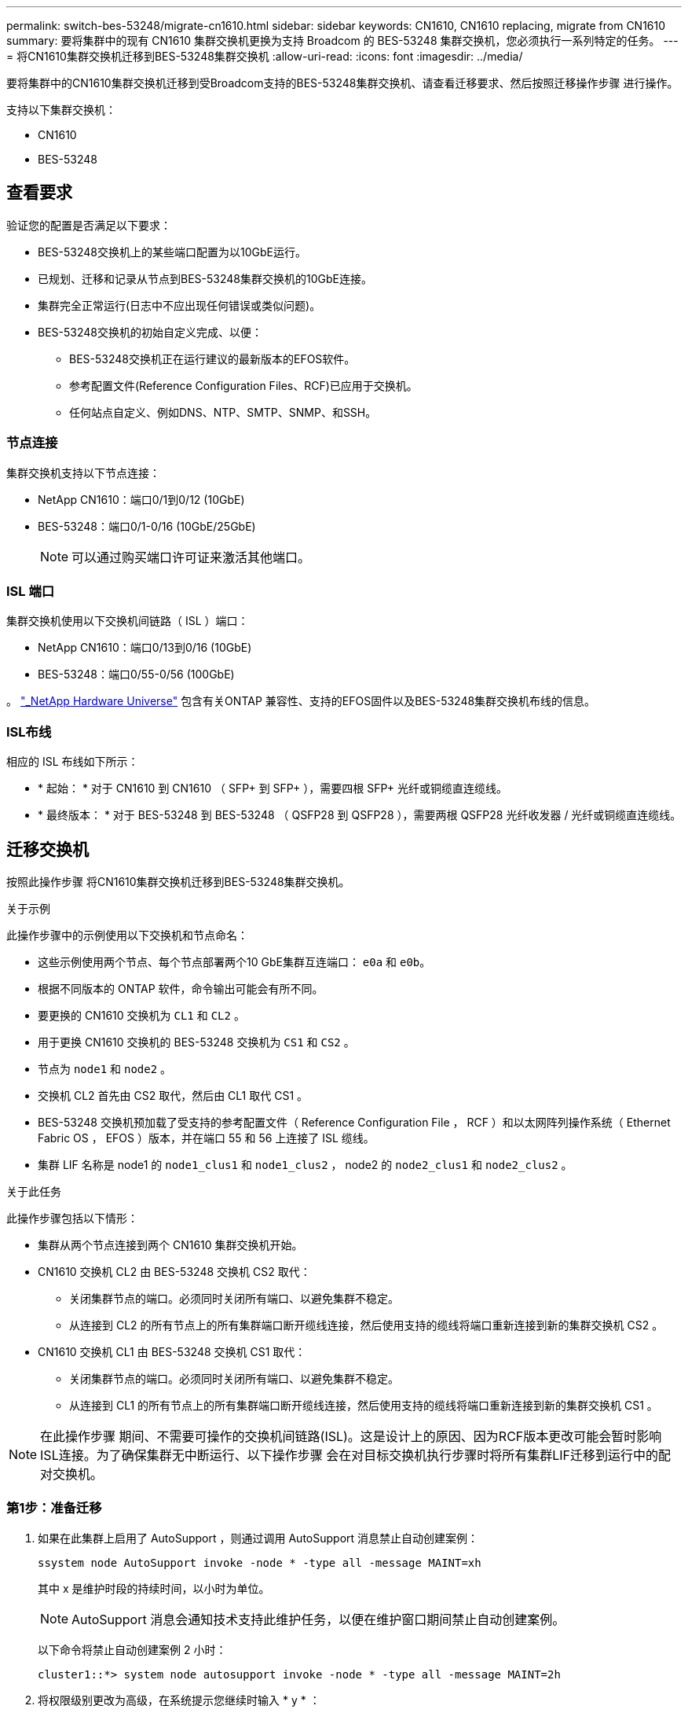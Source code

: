 ---
permalink: switch-bes-53248/migrate-cn1610.html 
sidebar: sidebar 
keywords: CN1610, CN1610 replacing, migrate from CN1610 
summary: 要将集群中的现有 CN1610 集群交换机更换为支持 Broadcom 的 BES-53248 集群交换机，您必须执行一系列特定的任务。 
---
= 将CN1610集群交换机迁移到BES-53248集群交换机
:allow-uri-read: 
:icons: font
:imagesdir: ../media/


[role="lead"]
要将集群中的CN1610集群交换机迁移到受Broadcom支持的BES-53248集群交换机、请查看迁移要求、然后按照迁移操作步骤 进行操作。

支持以下集群交换机：

* CN1610
* BES-53248




== 查看要求

验证您的配置是否满足以下要求：

* BES-53248交换机上的某些端口配置为以10GbE运行。
* 已规划、迁移和记录从节点到BES-53248集群交换机的10GbE连接。
* 集群完全正常运行(日志中不应出现任何错误或类似问题)。
* BES-53248交换机的初始自定义完成、以便：
+
** BES-53248交换机正在运行建议的最新版本的EFOS软件。
** 参考配置文件(Reference Configuration Files、RCF)已应用于交换机。
** 任何站点自定义、例如DNS、NTP、SMTP、SNMP、和SSH。






=== 节点连接

集群交换机支持以下节点连接：

* NetApp CN1610：端口0/1到0/12 (10GbE)
* BES-53248：端口0/1-0/16 (10GbE/25GbE)
+

NOTE: 可以通过购买端口许可证来激活其他端口。





=== ISL 端口

集群交换机使用以下交换机间链路（ ISL ）端口：

* NetApp CN1610：端口0/13到0/16 (10GbE)
* BES-53248：端口0/55-0/56 (100GbE)


。 https://hwu.netapp.com/Home/Index["_NetApp Hardware Universe"^] 包含有关ONTAP 兼容性、支持的EFOS固件以及BES-53248集群交换机布线的信息。



=== ISL布线

相应的 ISL 布线如下所示：

* * 起始： * 对于 CN1610 到 CN1610 （ SFP+ 到 SFP+ ），需要四根 SFP+ 光纤或铜缆直连缆线。
* * 最终版本： * 对于 BES-53248 到 BES-53248 （ QSFP28 到 QSFP28 ），需要两根 QSFP28 光纤收发器 / 光纤或铜缆直连缆线。




== 迁移交换机

按照此操作步骤 将CN1610集群交换机迁移到BES-53248集群交换机。

.关于示例
此操作步骤中的示例使用以下交换机和节点命名：

* 这些示例使用两个节点、每个节点部署两个10 GbE集群互连端口： `e0a` 和 `e0b`。
* 根据不同版本的 ONTAP 软件，命令输出可能会有所不同。
* 要更换的 CN1610 交换机为 `CL1` 和 `CL2` 。
* 用于更换 CN1610 交换机的 BES-53248 交换机为 `CS1` 和 `CS2` 。
* 节点为 `node1` 和 `node2` 。
* 交换机 CL2 首先由 CS2 取代，然后由 CL1 取代 CS1 。
* BES-53248 交换机预加载了受支持的参考配置文件（ Reference Configuration File ， RCF ）和以太网阵列操作系统（ Ethernet Fabric OS ， EFOS ）版本，并在端口 55 和 56 上连接了 ISL 缆线。
* 集群 LIF 名称是 node1 的 `node1_clus1` 和 `node1_clus2` ， node2 的 `node2_clus1` 和 `node2_clus2` 。


.关于此任务
此操作步骤包括以下情形：

* 集群从两个节点连接到两个 CN1610 集群交换机开始。
* CN1610 交换机 CL2 由 BES-53248 交换机 CS2 取代：
+
** 关闭集群节点的端口。必须同时关闭所有端口、以避免集群不稳定。
** 从连接到 CL2 的所有节点上的所有集群端口断开缆线连接，然后使用支持的缆线将端口重新连接到新的集群交换机 CS2 。


* CN1610 交换机 CL1 由 BES-53248 交换机 CS1 取代：
+
** 关闭集群节点的端口。必须同时关闭所有端口、以避免集群不稳定。
** 从连接到 CL1 的所有节点上的所有集群端口断开缆线连接，然后使用支持的缆线将端口重新连接到新的集群交换机 CS1 。





NOTE: 在此操作步骤 期间、不需要可操作的交换机间链路(ISL)。这是设计上的原因、因为RCF版本更改可能会暂时影响ISL连接。为了确保集群无中断运行、以下操作步骤 会在对目标交换机执行步骤时将所有集群LIF迁移到运行中的配对交换机。



=== 第1步：准备迁移

. 如果在此集群上启用了 AutoSupport ，则通过调用 AutoSupport 消息禁止自动创建案例：
+
`ssystem node AutoSupport invoke -node * -type all -message MAINT=xh`

+
其中 x 是维护时段的持续时间，以小时为单位。

+

NOTE: AutoSupport 消息会通知技术支持此维护任务，以便在维护窗口期间禁止自动创建案例。

+
以下命令将禁止自动创建案例 2 小时：

+
[listing]
----
cluster1::*> system node autosupport invoke -node * -type all -message MAINT=2h
----
. 将权限级别更改为高级，在系统提示您继续时输入 * y * ：
+
`set -privilege advanced`

+
此时将显示高级提示符（ * > ）。





=== 第2步：配置端口和布线

. 在新交换机上、确认交换机CS1和CS2之间的ISL已布线且运行状况良好：
+
`s如何使用端口通道`

+
.显示示例
[%collapsible]
====
以下示例显示交换机CS1上的ISL端口为*上*：

[listing, subs="+quotes"]
----
(cs1)# *show port-channel 1/1*
Local Interface................................ 1/1
Channel Name................................... Cluster-ISL
Link State..................................... Up
Admin Mode..................................... Enabled
Type........................................... Dynamic
Port channel Min-links......................... 1
Load Balance Option............................ 7
(Enhanced hashing mode)

Mbr    Device/       Port       Port
Ports  Timeout       Speed      Active
------ ------------- ---------  -------
0/55   actor/long    100G Full  True
       partner/long
0/56   actor/long    100G Full  True
       partner/long
(cs1) #
----
以下示例显示交换机CS2上的ISL端口为*上*：

[listing, subs="+quotes"]
----
(cs2)# *show port-channel 1/1*
Local Interface................................ 1/1
Channel Name................................... Cluster-ISL
Link State..................................... Up
Admin Mode..................................... Enabled
Type........................................... Dynamic
Port channel Min-links......................... 1
Load Balance Option............................ 7
(Enhanced hashing mode)

Mbr    Device/       Port       Port
Ports  Timeout       Speed      Active
------ ------------- ---------  -------
0/55   actor/long    100G Full  True
       partner/long
0/56   actor/long    100G Full  True
       partner/long
----
====
. 显示连接到现有集群交换机的每个节点上的集群端口：
+
`network device-discovery show -protocol cdp`

+
.显示示例
[%collapsible]
====
以下示例显示了在每个节点中为每个集群互连交换机配置了多少个集群互连接口：

[listing, subs="+quotes"]
----
cluster1::*> *network device-discovery show -protocol cdp*
Node/       Local  Discovered
Protocol    Port   Device (LLDP: ChassisID)  Interface         Platform
----------- ------ ------------------------- ----------------  ----------------
node2      /cdp
            e0a    CL1                       0/2               CN1610
            e0b    CL2                       0/2               CN1610
node1      /cdp
            e0a    CL1                       0/1               CN1610
            e0b    CL2                       0/1               CN1610
----
====
. 确定每个集群接口的管理或运行状态。
+
.. 验证所有集群端口是否均为 `up` 使用 `healthy` 状态：
+
`network port show -ipspace cluster`

+
.显示示例
[%collapsible]
====
[listing, subs="+quotes"]
----
cluster1::*> *network port show -ipspace Cluster*

Node: node1
                                                                       Ignore
                                                  Speed(Mbps) Health   Health
Port      IPspace      Broadcast Domain Link MTU  Admin/Oper  Status   Status
--------- ------------ ---------------- ---- ---- ----------- -------- ------
e0a       Cluster      Cluster          up   9000  auto/10000 healthy  false
e0b       Cluster      Cluster          up   9000  auto/10000 healthy  false

Node: node2
                                                                       Ignore
                                                  Speed(Mbps) Health   Health
Port      IPspace      Broadcast Domain Link MTU  Admin/Oper  Status   Status
--------- ------------ ---------------- ---- ---- ----------- -------- ------
e0a       Cluster      Cluster          up   9000  auto/10000 healthy  false
e0b       Cluster      Cluster          up   9000  auto/10000 healthy  false
----
====
.. 验证所有集群接口(LIF)是否位于其主端口上：
+
`network interface show -vserver cluster`

+
.显示示例
[%collapsible]
====
[listing, subs="+quotes"]
----
cluster1::*> *network interface show -vserver Cluster*

            Logical    Status     Network            Current       Current Is
Vserver     Interface  Admin/Oper Address/Mask       Node          Port    Home
----------- ---------- ---------- ------------------ ------------- ------- ----
Cluster
            node1_clus1  up/up    169.254.209.69/16  node1         e0a     true
            node1_clus2  up/up    169.254.49.125/16  node1         e0b     true
            node2_clus1  up/up    169.254.47.194/16  node2         e0a     true
            node2_clus2  up/up    169.254.19.183/16  node2         e0b     true
----
====


. 验证集群是否同时显示两个集群交换机的信息：


[role="tabbed-block"]
====
.ONTAP 9.8 及更高版本
--
从ONTAP 9.8开始、请使用以下命令： `system switch ethernet show -is-monitoring-enabled-operational true`

[listing, subs="+quotes"]
----
cluster1::*> *system switch ethernet show -is-monitoring-enabled-operational true*
Switch                        Type             Address       Model
----------------------------- ---------------- ------------- --------
CL1                           cluster-network  10.10.1.101   CN1610
     Serial Number: 01234567
      Is Monitored: true
            Reason:
  Software Version: 1.3.0.3
    Version Source: ISDP

CL2                           cluster-network  10.10.1.102   CN1610
     Serial Number: 01234568
      Is Monitored: true
            Reason:
  Software Version: 1.3.0.3
    Version Source: ISDP
cluster1::*>
----
--
.ONTAP 9.7 及更早版本
--
对于ONTAP 9.7及更早版本、请使用命令： `system cluster-switch show -is-monitoring-enabled-operational true`

[listing, subs="+quotes"]
----
cluster1::*> *system cluster-switch show -is-monitoring-enabled-operational true*
Switch                        Type             Address       Model
----------------------------- ---------------- ------------- --------
CL1                           cluster-network  10.10.1.101   CN1610
     Serial Number: 01234567
      Is Monitored: true
            Reason:
  Software Version: 1.3.0.3
    Version Source: ISDP

CL2                           cluster-network  10.10.1.102   CN1610
     Serial Number: 01234568
      Is Monitored: true
            Reason:
  Software Version: 1.3.0.3
    Version Source: ISDP
cluster1::*>
----
--
====
. [[STEP5]]对集群Lifs禁用自动还原。
+
[listing, subs="+quotes"]
----
cluster1::*> *network interface modify -vserver Cluster -lif * -auto-revert false*
----
. 在集群交换机CL2上、关闭连接到节点集群端口的端口、以便对集群LI进行故障转移：
+
[listing, subs="+quotes"]
----
(CL2)# *configure*
(CL2)(Config)# *interface 0/1-0/16*
(CL2)(Interface 0/1-0/16)# *shutdown*
(CL2)(Interface 0/1-0/16)# *exit*
(CL2)(Config)# *exit*
(CL2)#
----
. 验证集群LIFs是否已故障转移到集群交换机CL1上托管的端口。这可能需要几秒钟的时间。
+
`network interface show -vserver cluster`

+
.显示示例
[%collapsible]
====
[listing, subs="+quotes"]
----
cluster1::*> *network interface show -vserver Cluster*
            Logical      Status     Network            Current       Current Is
Vserver     Interface    Admin/Oper Address/Mask       Node          Port    Home
----------- ------------ ---------- ------------------ ------------- ------- ----
Cluster
            node1_clus1  up/up      169.254.209.69/16  node1         e0a     true
            node1_clus2  up/up      169.254.49.125/16  node1         e0a     false
            node2_clus1  up/up      169.254.47.194/16  node2         e0a     true
            node2_clus2  up/up      169.254.19.183/16  node2         e0a     false
----
====
. 验证集群是否运行正常：
+
`cluster show`

+
.显示示例
[%collapsible]
====
[listing, subs="+quotes"]
----
cluster1::*> *cluster show*
Node       Health  Eligibility   Epsilon
---------- ------- ------------- -------
node1      true    true          false
node2      true    true          false
----
====
. 将所有集群节点连接缆线从旧的CL2交换机移至新的CS2交换机。
. 确认已移至CS2的网络连接的运行状况：
+
`network port show -ipspace cluster`

+
.显示示例
[%collapsible]
====
[listing, subs="+quotes"]
----
cluster1::*> *network port show -ipspace Cluster*

Node: node1
                                                                       Ignore
                                                  Speed(Mbps) Health   Health
Port      IPspace      Broadcast Domain Link MTU  Admin/Oper  Status   Status
--------- ------------ ---------------- ---- ---- ----------- -------- ------
e0a       Cluster      Cluster          up   9000  auto/10000 healthy  false
e0b       Cluster      Cluster          up   9000  auto/10000 healthy  false

Node: node2
                                                                       Ignore
                                                  Speed(Mbps) Health   Health
Port      IPspace      Broadcast Domain Link MTU  Admin/Oper  Status   Status
--------- ------------ ---------------- ---- ---- ----------- -------- ------
e0a       Cluster      Cluster          up   9000  auto/10000 healthy  false
e0b       Cluster      Cluster          up   9000  auto/10000 healthy  false
----
====
+
已移动的所有集群端口均应为 `up`。

. 检查集群端口上的邻居信息：
+
`network device-discovery show -protocol cdp`

+
.显示示例
[%collapsible]
====
[listing, subs="+quotes"]
----
cluster1::*> *network device-discovery show -protocol cdp*
Node/       Local  Discovered
Protocol    Port   Device (LLDP: ChassisID)  Interface         Platform
----------- ------ ------------------------- ----------------  ----------------
node2      /cdp
            e0a    CL1                       0/2               CN1610
            e0b    cs2                       0/2               BES-53248
node1      /cdp
            e0a    CL1                       0/1               CN1610
            e0b    cs2                       0/1               BES-53248
----
====
. 从交换机CS2的角度确认交换机端口连接运行状况良好：
+
[listing, subs="+quotes"]
----
cs2# *show port all*
cs2# *show isdp neighbors*
----
. 在集群交换机CL1上、关闭连接到节点集群端口的端口、以便对集群LI进行故障转移：
+
[listing, subs="+quotes"]
----
(CL1)# *configure*
(CL1)(Config)# *interface 0/1-0/16*
(CL1)(Interface 0/1-0/16)# *shutdown*
(CL1)(Interface 0/13-0/16)# *exit*
(CL1)(Config)# *exit*
(CL1)#
----
+
所有集群的集群Sifs都会故障转移到CS2交换机。

. 验证集群SIFs是否已故障转移到交换机CS2上托管的端口。这可能需要几秒钟的时间：
+
`network interface show -vserver cluster`

+
.显示示例
[%collapsible]
====
[listing, subs="+quotes"]
----
cluster1::*> *network interface show -vserver Cluster*
            Logical      Status     Network            Current       Current Is
Vserver     Interface    Admin/Oper Address/Mask       Node          Port    Home
----------- ------------ ---------- ------------------ ------------- ------- ----
Cluster
            node1_clus1  up/up      169.254.209.69/16  node1         e0b     false
            node1_clus2  up/up      169.254.49.125/16  node1         e0b     true
            node2_clus1  up/up      169.254.47.194/16  node2         e0b     false
            node2_clus2  up/up      169.254.19.183/16  node2         e0b     true
----
====
. 验证集群是否运行正常：
+
`cluster show`

+
.显示示例
[%collapsible]
====
[listing, subs="+quotes"]
----
cluster1::*> *cluster show*
Node       Health  Eligibility   Epsilon
---------- ------- ------------- -------
node1      true    true          false
node2      true    true          false
----
====
. 将集群节点连接缆线从CL1移至新的CS1交换机。
. 确认已移至CS1的网络连接的运行状况：
+
`network port show -ipspace cluster`

+
.显示示例
[%collapsible]
====
[listing, subs="+quotes"]
----
cluster1::*> *network port show -ipspace Cluster*

Node: node1
                                                                       Ignore
                                                  Speed(Mbps) Health   Health
Port      IPspace      Broadcast Domain Link MTU  Admin/Oper  Status   Status
--------- ------------ ---------------- ---- ---- ----------- -------- ------
e0a       Cluster      Cluster          up   9000  auto/10000 healthy  false
e0b       Cluster      Cluster          up   9000  auto/10000 healthy  false

Node: node2
                                                                       Ignore
                                                  Speed(Mbps) Health   Health
Port      IPspace      Broadcast Domain Link MTU  Admin/Oper  Status   Status
--------- ------------ ---------------- ---- ---- ----------- -------- ------
e0a       Cluster      Cluster          up   9000  auto/10000 healthy  false
e0b       Cluster      Cluster          up   9000  auto/10000 healthy  false
----
====
+
已移动的所有集群端口均应为 `up`。

. 检查集群端口上的邻居信息：
+
`network device-discovery show`

+
.显示示例
[%collapsible]
====
[listing, subs="+quotes"]
----
cluster1::*> *network device-discovery show -protocol cdp*
Node/       Local  Discovered
Protocol    Port   Device (LLDP: ChassisID)  Interface         Platform
----------- ------ ------------------------- ----------------  ----------------
node1      /cdp
            e0a    cs1                       0/1               BES-53248
            e0b    cs2                       0/1               BES-53248
node2      /cdp
            e0a    cs1                       0/2               BES-53248
            e0b    cs2                       0/2               BES-53248
----
====
. 从交换机CS1的角度确认交换机端口连接运行状况良好：
+
[listing, subs="+quotes"]
----
cs1# *show port all*
cs1# *show isdp neighbors*
----
. 验证CS1和CS2之间的ISL是否仍正常运行：
+
`s如何使用端口通道`

+
.显示示例
[%collapsible]
====
以下示例显示交换机CS1上的ISL端口为*上*：

[listing, subs="+quotes"]
----
(cs1)# *show port-channel 1/1*
Local Interface................................ 1/1
Channel Name................................... Cluster-ISL
Link State..................................... Up
Admin Mode..................................... Enabled
Type........................................... Dynamic
Port channel Min-links......................... 1
Load Balance Option............................ 7
(Enhanced hashing mode)

Mbr    Device/       Port       Port
Ports  Timeout       Speed      Active
------ ------------- ---------  -------
0/55   actor/long    100G Full  True
       partner/long
0/56   actor/long    100G Full  True
       partner/long
(cs1) #
----
以下示例显示交换机CS2上的ISL端口为*上*：

[listing, subs="+quotes"]
----
(cs2)# *show port-channel 1/1*
Local Interface................................ 1/1
Channel Name................................... Cluster-ISL
Link State..................................... Up
Admin Mode..................................... Enabled
Type........................................... Dynamic
Port channel Min-links......................... 1
Load Balance Option............................ 7
(Enhanced hashing mode)

Mbr    Device/       Port       Port
Ports  Timeout       Speed      Active
------ ------------- ---------  -------
0/55   actor/long    100G Full  True
       partner/long
0/56   actor/long    100G Full  True
       partner/long
----
====
. 如果更换后的CN1610交换机未自动删除、请从集群的交换机表中删除这些交换机：


[role="tabbed-block"]
====
.ONTAP 9.8 及更高版本
--
从ONTAP 9.8开始、请使用以下命令： `system switch ethernet delete -device _device-name_`

[listing]
----
cluster::*> system switch ethernet delete -device CL1
cluster::*> system switch ethernet delete -device CL2
----
--
.ONTAP 9.7 及更早版本
--
对于ONTAP 9.7及更早版本、请使用命令： `system cluster-switch delete -device _device-name_`

[listing]
----
cluster::*> system cluster-switch delete -device CL1
cluster::*> system cluster-switch delete -device CL2
----
--
====


=== 第3步：验证配置

. 在集群 LIF 上启用自动还原。
+
[listing, subs="+quotes"]
----
cluster1::*> *network interface modify -vserver Cluster -lif * -auto-revert true*
----
. 验证集群LIF是否已还原到其主端口(这可能需要一分钟时间)：
+
`network interface show -vserver cluster`

+
如果集群LIF尚未还原到其主端口、请手动还原它们：

+
`network interface revert -vserver cluster -lif *`

. 验证集群是否运行正常：
+
`cluster show`

. 对远程集群接口执行 Ping 操作以验证连接：
+
`cluster ping-cluster -node <name>`

+
.显示示例
[%collapsible]
====
[listing, subs="+quotes"]
----
cluster1::*> *cluster ping-cluster -node node2*
Host is node2
Getting addresses from network interface table...
Cluster node1_clus1 169.254.209.69  node1     e0a
Cluster node1_clus2 169.254.49.125  node1     e0b
Cluster node2_clus1 169.254.47.194  node2     e0a
Cluster node2_clus2 169.254.19.183  node2     e0b
Local = 169.254.47.194 169.254.19.183
Remote = 169.254.209.69 169.254.49.125
Cluster Vserver Id = 4294967293
Ping status:

Basic connectivity succeeds on 4 path(s)
Basic connectivity fails on 0 path(s)
................
Detected 9000 byte MTU on 4 path(s):
    Local 169.254.47.194 to Remote 169.254.209.69
    Local 169.254.47.194 to Remote 169.254.49.125
    Local 169.254.19.183 to Remote 169.254.209.69
    Local 169.254.19.183 to Remote 169.254.49.125
Larger than PMTU communication succeeds on 4 path(s)
RPC status:
2 paths up, 0 paths down (tcp check)
2 paths up, 0 paths down (udp check)
----
====
. 如果禁止自动创建案例，请通过调用 AutoSupport 消息重新启用它：
+
`ssystem node AutoSupport invoke -node * -type all -message MAINT=end`

+
[listing, subs="+quotes"]
----
cluster::*> system node autosupport invoke -node * -type all -message MAINT=END
----


.下一步是什么？
link:../switch-cshm/config-overview.html["配置交换机运行状况监控"](英文)
